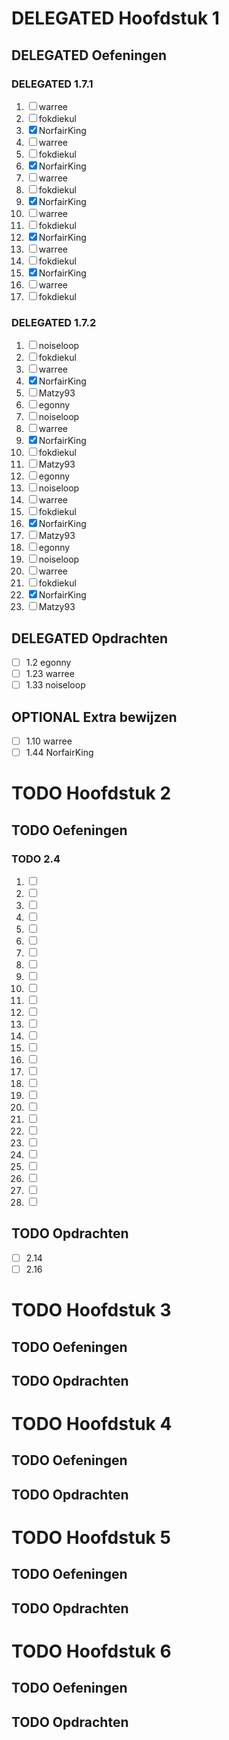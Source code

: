 #+SEQ_TODO: TODO(t) | DELEGATED(l)  OPTIONAL(o) DONE(d)
# ^ De vorige lijn is voor emacs, afblijven :p

* DELEGATED Hoofdstuk 1
  DEADLINE: <2013-10-08 Die>
** DELEGATED Oefeningen
*** DELEGATED 1.7.1
    DEADLINE: <2013-10-01 Die>
    1. [ ] warree
    2. [ ] fokdiekul
    3. [X] NorfairKing
    4. [ ] warree
    5. [ ] fokdiekul
    6. [X] NorfairKing
    7. [ ] warree
    8. [ ] fokdiekul
    9. [X] NorfairKing
    10. [ ] warree
    11. [ ] fokdiekul
    12. [X] NorfairKing
    13. [ ] warree
    14. [ ] fokdiekul
    15. [X] NorfairKing
    16. [ ] warree
    17. [ ] fokdiekul
*** DELEGATED 1.7.2
    1. [ ] noiseloop
    2. [ ] fokdiekul
    3. [ ] warree
    4. [X] NorfairKing
    5. [ ] Matzy93
    6. [ ] egonny
    7. [ ] noiseloop
    8. [ ] warree
    9. [X] NorfairKing
    10. [ ] fokdiekul
    11. [ ] Matzy93
    12. [ ] egonny 
    13. [ ] noiseloop
    14. [ ] warree
    15. [ ] fokdiekul
    16. [X] NorfairKing
    17. [ ] Matzy93
    18. [ ] egonny
    19. [ ] noiseloop
    20. [ ] warree
    21. [ ] fokdiekul
    22. [X] NorfairKing
    23. [ ] Matzy93
** DELEGATED Opdrachten
   DEADLINE: <2013-10-07 Mon>
   - [ ] 1.2  egonny
   - [ ] 1.23 warree
   - [ ] 1.33 noiseloop
** OPTIONAL Extra bewijzen
   DEADLINE: <2013-10-01 Die>
   - [ ] 1.10 warree
   - [ ] 1.44 NorfairKing

* TODO Hoofdstuk 2
  DEADLINE: <2013-11-05 Die>
** TODO Oefeningen
*** TODO 2.4
    1. [ ] 
    2. [ ] 
    3. [ ] 
    4. [ ] 
    5. [ ] 
    6. [ ] 
    7. [ ] 
    8. [ ] 
    9. [ ] 
    10. [ ] 
    11. [ ] 
    12. [ ] 
    13. [ ] 
    14. [ ] 
    15. [ ] 
    16. [ ] 
    17. [ ] 
    18. [ ] 
    19. [ ] 
    20. [ ] 
    21. [ ] 
    22. [ ] 
    23. [ ] 
    24. [ ] 
    25. [ ] 
    26. [ ] 
    27. [ ] 
    28. [ ] 
** TODO Opdrachten 
   - [ ] 2.14 
   - [ ] 2.16

* TODO Hoofdstuk 3
  DEADLINE: <2013-11-05 Die>
** TODO Oefeningen
** TODO Opdrachten

* TODO Hoofdstuk 4
  DEADLINE: <2013-11-26 Die>
** TODO Oefeningen
** TODO Opdrachten   

* TODO Hoofdstuk 5
  DEADLINE: <2013-12-10 Die>
** TODO Oefeningen
** TODO Opdrachten

* TODO Hoofdstuk 6
  DEADLINE: <2013-12-17 Die>
** TODO Oefeningen
** TODO Opdrachten
